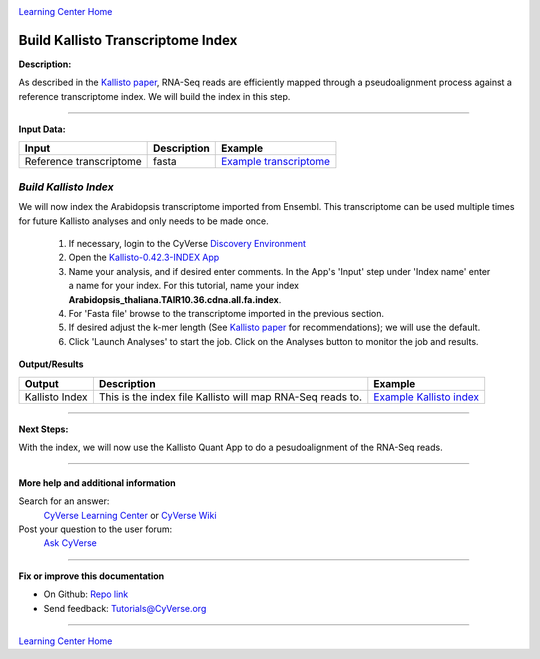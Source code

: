 |CyVerse logo|_

|Home_Icon|_
`Learning Center Home <http://learning.cyverse.org/>`_


Build Kallisto Transcriptome Index
-----------------------------------

**Description:**

As described in the `Kallisto paper <https://www.nature.com/nbt/journal/v34/n5/full/nbt.3519.html>`_,
RNA-Seq reads are efficiently mapped through a pseudoalignment process against a
reference transcriptome index. We will build the index in this step.

..
	#### Comment: short text description goes here ####

----

**Input Data:**

.. list-table::
    :header-rows: 1

    * - Input
      - Description
      - Example
    * - Reference transcriptome
      - fasta
      - `Example transcriptome <http://datacommons.cyverse.org/browse/iplant/home/shared/cyverse_training/tutorials/kallisto/01_input_transcriptome>`_

*Build Kallisto Index*
~~~~~~~~~~~~~~~~~~~~~~~

We will now index the Arabidopsis transcriptome imported from Ensembl. This
transcriptome can be used multiple times for future Kallisto analyses and only
needs to be made once.

  1.  If necessary, login to the CyVerse `Discovery Environment <https://de.cyverse.org/de/>`_

  2. Open the `Kallisto-0.42.3-INDEX App <https://de.cyverse.org/de/?type=apps&app-id=ffd24602-923e-11e5-843a-e7021d2c7752&system-id=de>`_

  3. Name your analysis, and if desired enter comments. In the App's 'Input' step
     under 'Index name' enter a name for your index. For this tutorial, name
     your index **Arabidopsis_thaliana.TAIR10.36.cdna.all.fa.index**.
  4. For 'Fasta file' browse to the transcriptome imported in the previous section.

  5. If desired adjust the k-mer length (See `Kallisto paper`_ for recommendations);
     we will use the default.

  6. Click 'Launch Analyses' to start the job. Click on the Analyses button
     to monitor the job and results.


**Output/Results**

.. list-table::
    :header-rows: 1

    * - Output
      - Description
      - Example
    * - Kallisto Index
      - This is the index file Kallisto will map RNA-Seq reads to.
      - `Example Kallisto index <http://datacommons.cyverse.org/browse/iplant/home/shared/cyverse_training/tutorials/kallisto/02_output_kallisto_index/Arabidopsis_thaliana.TAIR10.36.cdna.all.fa.index>`_

----

**Next Steps:**

With the index, we will now use the Kallisto Quant App to do a pesudoalignment
of the RNA-Seq reads.

----

More help and additional information
`````````````````````````````````````

..
    Short description and links to any reading materials (KEEP THIS on LAST PAGE
    of Tutorial)

Search for an answer:
    `CyVerse Learning Center <http://learning.cyverse.org>`_ or
    `CyVerse Wiki <https://wiki.cyverse.org>`_

Post your question to the user forum:
    `Ask CyVerse <http://ask.iplantcollaborative.org/questions>`_

----

**Fix or improve this documentation**

- On Github: `Repo link <https://github.com/CyVerse-learning-materials/kallisto_tutorial>`_
- Send feedback: `Tutorials@CyVerse.org <Tutorials@CyVerse.org>`_

----

|Home_Icon|_
`Learning Center Home <http://learning.cyverse.org/>`_

.. |CyVerse logo| image:: ./img/cyverse_rgb.png
    :width: 500
    :height: 100
.. _CyVerse logo: http://learning.cyverse.org/
.. |Home_Icon| image:: ./img/homeicon.png
    :width: 25
    :height: 25
.. _Home_Icon: http://learning.cyverse.org/
